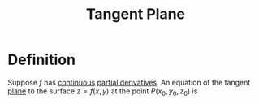 :PROPERTIES:
:ID:       5f7c379d-4e8e-4d3c-b22f-7225a0afb6fb
:END:
#+title: Tangent Plane

* Definition
Suppose \(f\) has [[id:9f66f38c-1072-4146-9efe-5a90f984d480][continuous]] [[id:8632521e-c7a0-4e38-913e-7bb9c2bd3887][partial derivatives]].
An equation of the tangent [[id:add8a012-7e54-4e3f-b115-1d23caeb9981][plane]] to the surface \(z = f(x,y)\) at the point \(P(x_0, y_0, z_0)\) is
\begin{equation*}
z - z_0 = f_x(x_0, y_0)(x - x_0) + f_y(x_0, y_0)(y - y_0)
\end{equation*}
